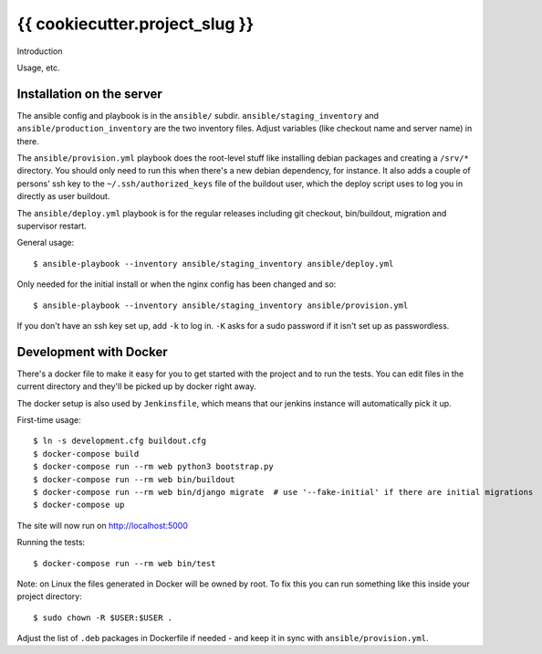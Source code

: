 {{ cookiecutter.project_slug }}
==========================================

Introduction

Usage, etc.


Installation on the server
--------------------------

The ansible config and playbook is in the ``ansible/``
subdir. ``ansible/staging_inventory`` and ``ansible/production_inventory`` are
the two inventory files. Adjust variables (like checkout name and server name)
in there.

The ``ansible/provision.yml`` playbook does the root-level stuff like
installing debian packages and creating a ``/srv/*`` directory. You should
only need to run this when there's a new debian dependency, for instance. It
also adds a couple of persons' ssh key to the ``~/.ssh/authorized_keys`` file
of the buildout user, which the deploy script uses to log you in directly as
user buildout.

The ``ansible/deploy.yml`` playbook is for the regular releases including git
checkout, bin/buildout, migration and supervisor restart.

General usage::

  $ ansible-playbook --inventory ansible/staging_inventory ansible/deploy.yml

Only needed for the initial install or when the nginx config has been changed
and so::

  $ ansible-playbook --inventory ansible/staging_inventory ansible/provision.yml

If you don't have an ssh key set up, add ``-k`` to log in. ``-K`` asks for a
sudo password if it isn't set up as passwordless.


Development with Docker
-----------------------

There's a docker file to make it easy for you to get started with the project
and to run the tests. You can edit files in the current directory and they'll
be picked up by docker right away.

The docker setup is also used by ``Jenkinsfile``, which means that our jenkins
instance will automatically pick it up.

First-time usage::

    $ ln -s development.cfg buildout.cfg
    $ docker-compose build
    $ docker-compose run --rm web python3 bootstrap.py
    $ docker-compose run --rm web bin/buildout
    $ docker-compose run --rm web bin/django migrate  # use '--fake-initial' if there are initial migrations
    $ docker-compose up

The site will now run on http://localhost:5000

Running the tests::

    $ docker-compose run --rm web bin/test

Note: on Linux the files generated in Docker will be owned by root. To fix this you
can run something like this inside your project directory::

    $ sudo chown -R $USER:$USER .

Adjust the list of ``.deb`` packages in Dockerfile if needed - and keep it in
sync with ``ansible/provision.yml``.
